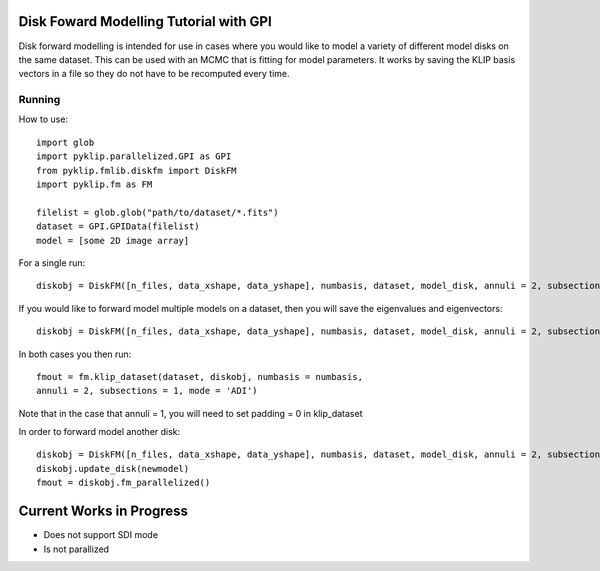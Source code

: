 .. _diskfm_gpi-label:

Disk Foward Modelling Tutorial with GPI
=====================================================
Disk forward modelling is intended for use in cases where you would
like to model a variety of different model disks on the same dataset. This
can be used with an MCMC that is fitting for model parameters. It
works by saving the KLIP basis vectors in a file so they do not have
to be recomputed every time. 

Running
--------------------------
How to use::

    import glob
    import pyklip.parallelized.GPI as GPI
    from pyklip.fmlib.diskfm import DiskFM
    import pyklip.fm as FM
    
    filelist = glob.glob("path/to/dataset/*.fits")
    dataset = GPI.GPIData(filelist)
    model = [some 2D image array]

For a single run::

    diskobj = DiskFM([n_files, data_xshape, data_yshape], numbasis, dataset, model_disk, annuli = 2, subsections = 1)

If you would like to forward model multiple models on a dataset, then you will save the eigenvalues and eigenvectors::

    diskobj = DiskFM([n_files, data_xshape, data_yshape], numbasis, dataset, model_disk, annuli = 2, subsections = 1, basis_file_name = 'klip-basis.p', save_basis = True, load_from_basis = False)

In both cases you then run::

    fmout = fm.klip_dataset(dataset, diskobj, numbasis = numbasis,
    annuli = 2, subsections = 1, mode = 'ADI')

Note that in the case that annuli = 1, you will need to set padding =
0 in klip_dataset

In order to forward model another disk::
  
    diskobj = DiskFM([n_files, data_xshape, data_yshape], numbasis, dataset, model_disk, annuli = 2, subsections = 1, basis_file_name = 'klip-basis.p', load_from_basis = True)
    diskobj.update_disk(newmodel)
    fmout = diskobj.fm_parallelized()


Current Works in Progress
====================================
* Does not support SDI mode
* Is not parallized 
